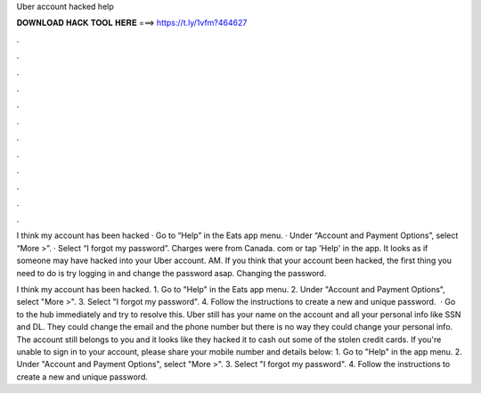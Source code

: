 Uber account hacked help



𝐃𝐎𝐖𝐍𝐋𝐎𝐀𝐃 𝐇𝐀𝐂𝐊 𝐓𝐎𝐎𝐋 𝐇𝐄𝐑𝐄 ===> https://t.ly/1vfm?464627



.



.



.



.



.



.



.



.



.



.



.



.

I think my account has been hacked · Go to “Help” in the Eats app menu. · Under “Account and Payment Options”, select “More >”. · Select “I forgot my password”. Charges were from Canada. com or tap 'Help' in the app. It looks as if someone may have hacked into your Uber account. AM. If you think that your account been hacked, the first thing you need to do is try logging in and change the password asap. Changing the password.

I think my account has been hacked. 1. Go to "Help" in the Eats app menu. 2. Under "Account and Payment Options", select "More >". 3. Select "I forgot my password". 4. Follow the instructions to create a new and unique password.  · Go to the hub immediately and try to resolve this. Uber still has your name on the account and all your personal info like SSN and DL. They could change the email and the phone number but there is no way they could change your personal info. The account still belongs to you and it looks like they hacked it to cash out some of the stolen credit cards. If you're unable to sign in to your account, please share your mobile number and details below: 1. Go to "Help" in the app menu. 2. Under "Account and Payment Options", select "More >". 3. Select "I forgot my password". 4. Follow the instructions to create a new and unique password.
